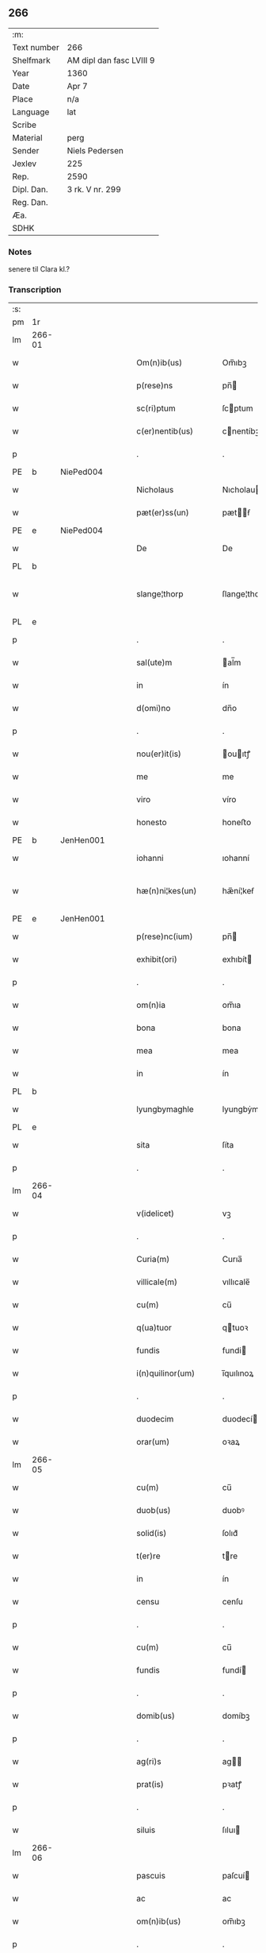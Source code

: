 ** 266
| :m:         |                          |
| Text number | 266                      |
| Shelfmark   | AM dipl dan fasc LVIII 9 |
| Year        | 1360                     |
| Date        | Apr 7                    |
| Place       | n/a                      |
| Language    | lat                      |
| Scribe      |                          |
| Material    | perg                     |
| Sender      | Niels Pedersen           |
| Jexlev      | 225                      |
| Rep.        | 2590                     |
| Dipl. Dan.  | 3 rk. V nr. 299          |
| Reg. Dan.   |                          |
| Æa.         |                          |
| SDHK        |                          |

*** Notes
senere til Clara kl.?

*** Transcription
| :s: |        |   |   |   |   |                        |               |   |   |   |   |     |   |   |   |               |
| pm  | 1r     |   |   |   |   |                        |               |   |   |   |   |     |   |   |   |               |
| lm  | 266-01 |   |   |   |   |                        |               |   |   |   |   |     |   |   |   |               |
| w   |        |   |   |   |   | Om(n)ib(us)            | Om̅ıbꝫ         |   |   |   |   | lat |   |   |   |        266-01 |
| w   |        |   |   |   |   | p(rese)ns              | pn̅           |   |   |   |   | lat |   |   |   |        266-01 |
| w   |        |   |   |   |   | sc(ri)ptum             | ſcptum       |   |   |   |   | lat |   |   |   |        266-01 |
| w   |        |   |   |   |   | c(er)nentib(us)        | cnentíbꝫ     |   |   |   |   | lat |   |   |   |        266-01 |
| p   |        |   |   |   |   | .                      | .             |   |   |   |   | lat |   |   |   |        266-01 |
| PE  | b      | NiePed004  |   |   |   |                        |               |   |   |   |   |     |   |   |   |               |
| w   |        |   |   |   |   | Nicholaus              | Nıcholau     |   |   |   |   | lat |   |   |   |        266-01 |
| w   |        |   |   |   |   | pæt(er)ss(un)          | pætẜ        |   |   |   |   | lat |   |   |   |        266-01 |
| PE  | e      | NiePed004  |   |   |   |                        |               |   |   |   |   |     |   |   |   |               |
| w   |        |   |   |   |   | De                     | De            |   |   |   |   | lat |   |   |   |        266-01 |
| PL  | b      |   |   |   |   |                        |               |   |   |   |   |     |   |   |   |               |
| w   |        |   |   |   |   | slange¦thorp           | ſlange¦thoꝛp  |   |   |   |   | lat |   |   |   | 266-01—266-02 |
| PL  | e      |   |   |   |   |                        |               |   |   |   |   |     |   |   |   |               |
| p   |        |   |   |   |   | .                      | .             |   |   |   |   | lat |   |   |   |        266-02 |
| w   |        |   |   |   |   | sal(ute)m              | al̅m          |   |   |   |   | lat |   |   |   |        266-02 |
| w   |        |   |   |   |   | in                     | ín            |   |   |   |   | lat |   |   |   |        266-02 |
| w   |        |   |   |   |   | d(omi)no               | dn̅o           |   |   |   |   | lat |   |   |   |        266-02 |
| p   |        |   |   |   |   | .                      | .             |   |   |   |   | lat |   |   |   |        266-02 |
| w   |        |   |   |   |   | nou(er)it(is)          | ouıtꝭ       |   |   |   |   | lat |   |   |   |        266-02 |
| w   |        |   |   |   |   | me                     | me            |   |   |   |   | lat |   |   |   |        266-02 |
| w   |        |   |   |   |   | viro                   | víro          |   |   |   |   | lat |   |   |   |        266-02 |
| w   |        |   |   |   |   | honesto                | honeﬅo        |   |   |   |   | lat |   |   |   |        266-02 |
| PE  | b      | JenHen001  |   |   |   |                        |               |   |   |   |   |     |   |   |   |               |
| w   |        |   |   |   |   | iohanni                | ıohanní       |   |   |   |   | lat |   |   |   |        266-02 |
| w   |        |   |   |   |   | hæ(n)ni¦kes(un)        | hæ̅ní¦keẜ      |   |   |   |   | lat |   |   |   | 266-02—266-03 |
| PE  | e      | JenHen001  |   |   |   |                        |               |   |   |   |   |     |   |   |   |               |
| w   |        |   |   |   |   | p(rese)nc(ium)         | pn̅           |   |   |   |   | lat |   |   |   |        266-03 |
| w   |        |   |   |   |   | exhibit(ori)           | exhıbít      |   |   |   |   | lat |   |   |   |        266-03 |
| p   |        |   |   |   |   | .                      | .             |   |   |   |   | lat |   |   |   |        266-03 |
| w   |        |   |   |   |   | om(n)ia                | om̅ıa          |   |   |   |   | lat |   |   |   |        266-03 |
| w   |        |   |   |   |   | bona                   | bona          |   |   |   |   | lat |   |   |   |        266-03 |
| w   |        |   |   |   |   | mea                    | mea           |   |   |   |   | lat |   |   |   |        266-03 |
| w   |        |   |   |   |   | in                     | ín            |   |   |   |   | lat |   |   |   |        266-03 |
| PL  | b      |   |   |   |   |                        |               |   |   |   |   |     |   |   |   |               |
| w   |        |   |   |   |   | lyungbymaghle          | lyungbẏmaghle |   |   |   |   | lat |   |   |   |        266-03 |
| PL  | e      |   |   |   |   |                        |               |   |   |   |   |     |   |   |   |               |
| w   |        |   |   |   |   | sita                   | ſíta          |   |   |   |   | lat |   |   |   |        266-03 |
| p   |        |   |   |   |   | .                      | .             |   |   |   |   | lat |   |   |   |        266-03 |
| lm  | 266-04 |   |   |   |   |                        |               |   |   |   |   |     |   |   |   |               |
| w   |        |   |   |   |   | v(idelicet)            | vꝫ            |   |   |   |   | lat |   |   |   |        266-04 |
| p   |        |   |   |   |   | .                      | .             |   |   |   |   | lat |   |   |   |        266-04 |
| w   |        |   |   |   |   | Curia(m)               | Curıa̅         |   |   |   |   | lat |   |   |   |        266-04 |
| w   |        |   |   |   |   | villicale(m)           | vıllıcale̅     |   |   |   |   | lat |   |   |   |        266-04 |
| w   |        |   |   |   |   | cu(m)                  | cu̅            |   |   |   |   | lat |   |   |   |        266-04 |
| w   |        |   |   |   |   | q(ua)tuor              | qtuoꝛ        |   |   |   |   | lat |   |   |   |        266-04 |
| w   |        |   |   |   |   | fundis                 | fundi        |   |   |   |   | lat |   |   |   |        266-04 |
| w   |        |   |   |   |   | i(n)quilinor(um)       | ı̅quılınoꝝ     |   |   |   |   | lat |   |   |   |        266-04 |
| p   |        |   |   |   |   | .                      | .             |   |   |   |   | lat |   |   |   |        266-04 |
| w   |        |   |   |   |   | duodecim               | duodecí      |   |   |   |   | lat |   |   |   |        266-04 |
| w   |        |   |   |   |   | orar(um)               | oꝛaꝝ          |   |   |   |   | lat |   |   |   |        266-04 |
| lm  | 266-05 |   |   |   |   |                        |               |   |   |   |   |     |   |   |   |               |
| w   |        |   |   |   |   | cu(m)                  | cu̅            |   |   |   |   | lat |   |   |   |        266-05 |
| w   |        |   |   |   |   | duob(us)               | duobꝰ         |   |   |   |   | lat |   |   |   |        266-05 |
| w   |        |   |   |   |   | solid(is)              | ſolıd᷎         |   |   |   |   | lat |   |   |   |        266-05 |
| w   |        |   |   |   |   | t(er)re                | tre          |   |   |   |   | lat |   |   |   |        266-05 |
| w   |        |   |   |   |   | in                     | ín            |   |   |   |   | lat |   |   |   |        266-05 |
| w   |        |   |   |   |   | censu                  | cenſu         |   |   |   |   | lat |   |   |   |        266-05 |
| p   |        |   |   |   |   | .                      | .             |   |   |   |   | lat |   |   |   |        266-05 |
| w   |        |   |   |   |   | cu(m)                  | cu̅            |   |   |   |   | lat |   |   |   |        266-05 |
| w   |        |   |   |   |   | fundis                 | fundí        |   |   |   |   | lat |   |   |   |        266-05 |
| p   |        |   |   |   |   | .                      | .             |   |   |   |   | lat |   |   |   |        266-05 |
| w   |        |   |   |   |   | domib(us)              | domíbꝫ        |   |   |   |   | lat |   |   |   |        266-05 |
| p   |        |   |   |   |   | .                      | .             |   |   |   |   | lat |   |   |   |        266-05 |
| w   |        |   |   |   |   | ag(ri)s                | ag          |   |   |   |   | lat |   |   |   |        266-05 |
| w   |        |   |   |   |   | prat(is)               | pꝛatꝭ         |   |   |   |   | lat |   |   |   |        266-05 |
| p   |        |   |   |   |   | .                      | .             |   |   |   |   | lat |   |   |   |        266-05 |
| w   |        |   |   |   |   | siluis                 | ſıluı        |   |   |   |   | lat |   |   |   |        266-05 |
| lm  | 266-06 |   |   |   |   |                        |               |   |   |   |   |     |   |   |   |               |
| w   |        |   |   |   |   | pascuis                | paſcuí       |   |   |   |   | lat |   |   |   |        266-06 |
| w   |        |   |   |   |   | ac                     | ac            |   |   |   |   | lat |   |   |   |        266-06 |
| w   |        |   |   |   |   | om(n)ib(us)            | om̅ıbꝫ         |   |   |   |   | lat |   |   |   |        266-06 |
| p   |        |   |   |   |   | .                      | .             |   |   |   |   | lat |   |   |   |        266-06 |
| w   |        |   |   |   |   | aliis                  | alíí         |   |   |   |   | lat |   |   |   |        266-06 |
| w   |        |   |   |   |   | eor(um)                | eoꝝ           |   |   |   |   | lat |   |   |   |        266-06 |
| w   |        |   |   |   |   | p(er)ti(n)enciis       | p̲tı̅encíí     |   |   |   |   | lat |   |   |   |        266-06 |
| w   |        |   |   |   |   | quib(us)cu(m)q(ue)     | quıbꝫcu̅qꝫ     |   |   |   |   | lat |   |   |   |        266-06 |
| w   |        |   |   |   |   | hu(m)idis              | hu̅ídı        |   |   |   |   | lat |   |   |   |        266-06 |
| w   |        |   |   |   |   | (et)                   |              |   |   |   |   | lat |   |   |   |        266-06 |
| w   |        |   |   |   |   | siccis                 | ſíccí        |   |   |   |   | lat |   |   |   |        266-06 |
| lm  | 266-07 |   |   |   |   |                        |               |   |   |   |   |     |   |   |   |               |
| w   |        |   |   |   |   | ad                     | ad            |   |   |   |   | lat |   |   |   |        266-07 |
| w   |        |   |   |   |   | q(ua)tuor              | qtuoꝛ        |   |   |   |   | lat |   |   |   |        266-07 |
| p   |        |   |   |   |   | .                      | .             |   |   |   |   | lat |   |   |   |        266-07 |
| w   |        |   |   |   |   | campor(um)             | campoꝝ        |   |   |   |   | lat |   |   |   |        266-07 |
| w   |        |   |   |   |   | limites                | límíte       |   |   |   |   | lat |   |   |   |        266-07 |
| p   |        |   |   |   |   | /                      | /             |   |   |   |   | lat |   |   |   |        266-07 |
| w   |        |   |   |   |   | d(i)c(t)os             | dc̅o          |   |   |   |   | lat |   |   |   |        266-07 |
| PL  | b      |   |   |   |   |                        |               |   |   |   |   |     |   |   |   |               |
| w   |        |   |   |   |   | markeskyæl             | markeskyæl    |   |   |   |   | lat |   |   |   |        266-07 |
| PL  | e      |   |   |   |   |                        |               |   |   |   |   |     |   |   |   |               |
| p   |        |   |   |   |   | /                      | /             |   |   |   |   | lat |   |   |   |        266-07 |
| w   |        |   |   |   |   | p(ro)                  | ꝓ             |   |   |   |   | lat |   |   |   |        266-07 |
| w   |        |   |   |   |   | t(ri)ginta             | tgínta       |   |   |   |   | lat |   |   |   |        266-07 |
| de  | b      |   |   |   |   |                        | erasrue       |   |   |   |   |     |   |   |   |               |
| w   |        |   |   |   |   | q(ui)00                | q00          |   |   |   |   | lat |   |   |   |        266-07 |
| de  | e      |   |   |   |   |                        |               |   |   |   |   |     |   |   |   |               |
| lm  | 266-08 |   |   |   |   |                        |               |   |   |   |   |     |   |   |   |               |
| w   |        |   |   |   |   | m(a)rchis              | mᷓrchı        |   |   |   |   | lat |   |   |   |        266-08 |
| p   |        |   |   |   |   | .                      | .             |   |   |   |   | lat |   |   |   |        266-08 |
| w   |        |   |   |   |   | arg(e)nti              | argn̅tí        |   |   |   |   | lat |   |   |   |        266-08 |
| w   |        |   |   |   |   | vendidisse             | vendıdıſſe    |   |   |   |   | lat |   |   |   |        266-08 |
| p   |        |   |   |   |   | .                      | .             |   |   |   |   | lat |   |   |   |        266-08 |
| w   |        |   |   |   |   | p(ro)                  | ꝓ             |   |   |   |   | lat |   |   |   |        266-08 |
| w   |        |   |   |   |   | suis                   | ſuí          |   |   |   |   | lat |   |   |   |        266-08 |
| w   |        |   |   |   |   | vsib(us)               | vſıbꝫ         |   |   |   |   | lat |   |   |   |        266-08 |
| w   |        |   |   |   |   | libere                 | lıbere        |   |   |   |   | lat |   |   |   |        266-08 |
| w   |        |   |   |   |   | iure                   | íure          |   |   |   |   | lat |   |   |   |        266-08 |
| w   |        |   |   |   |   | p(er)petuo             | ̲etuo         |   |   |   |   | lat |   |   |   |        266-08 |
| lm  | 266-09 |   |   |   |   |                        |               |   |   |   |   |     |   |   |   |               |
| w   |        |   |   |   |   | possidenda             | poſſıdenda    |   |   |   |   | lat |   |   |   |        266-09 |
| p   |        |   |   |   |   | .                      | .             |   |   |   |   | lat |   |   |   |        266-09 |
| w   |        |   |   |   |   | hac                    | hac           |   |   |   |   | lat |   |   |   |        266-09 |
| w   |        |   |   |   |   | (etiam)                | ᷎             |   |   |   |   | lat |   |   |   |        266-09 |
| w   |        |   |   |   |   | adiecta                | adíea        |   |   |   |   | lat |   |   |   |        266-09 |
| w   |        |   |   |   |   | co(n)dic(i)o(n)e       | co̅dıc̅oe       |   |   |   |   | lat |   |   |   |        266-09 |
| p   |        |   |   |   |   | .                      | .             |   |   |   |   | lat |   |   |   |        266-09 |
| w   |        |   |   |   |   | q(uod)                 | ꝙ             |   |   |   |   | lat |   |   |   |        266-09 |
| w   |        |   |   |   |   | si                     | ı            |   |   |   |   | lat |   |   |   |        266-09 |
| w   |        |   |   |   |   | d(i)c(t)a              | dc̅a           |   |   |   |   | lat |   |   |   |        266-09 |
| w   |        |   |   |   |   | bona                   | bona          |   |   |   |   | lat |   |   |   |        266-09 |
| p   |        |   |   |   |   | .                      | .             |   |   |   |   | lat |   |   |   |        266-09 |
| w   |        |   |   |   |   | ab                     | ab            |   |   |   |   | lat |   |   |   |        266-09 |
| w   |        |   |   |   |   | ip(s)o                 | ıp̅o           |   |   |   |   | lat |   |   |   |        266-09 |
| PE  | b      | JenHen001  |   |   |   |                        |               |   |   |   |   |     |   |   |   |               |
| w   |        |   |   |   |   | Io¦hanne               | Io¦hanne      |   |   |   |   | lat |   |   |   | 266-09—266-10 |
| PE  | e      | JenHen001  |   |   |   |                        |               |   |   |   |   |     |   |   |   |               |
| w   |        |   |   |   |   | p(ro)pt(er)            | t           |   |   |   |   | lat |   |   |   |        266-10 |
| w   |        |   |   |   |   | def(e)c(tu)m           | defc̅         |   |   |   |   | lat |   |   |   |        266-10 |
| w   |        |   |   |   |   | ap(ro)p(ri)ac(i)o(n)is | aac̅oı      |   |   |   |   | lat |   |   |   |        266-10 |
| w   |        |   |   |   |   | mee                    | mee           |   |   |   |   | lat |   |   |   |        266-10 |
| w   |        |   |   |   |   | p(er)                  | p̲             |   |   |   |   | lat |   |   |   |        266-10 |
| w   |        |   |   |   |   | alic(uius)             | alıcꝰ         |   |   |   |   | lat |   |   |   |        266-10 |
| w   |        |   |   |   |   | impetic(i)o(n)em       | ímpetíc̅oe    |   |   |   |   | lat |   |   |   |        266-10 |
| w   |        |   |   |   |   | eui(n)cu(n)t(ur)       | euı̅cu̅t᷑        |   |   |   |   | lat |   |   |   |        266-10 |
| p   |        |   |   |   |   | .                      | .             |   |   |   |   | lat |   |   |   |        266-10 |
| lm  | 266-11 |   |   |   |   |                        |               |   |   |   |   |     |   |   |   |               |
| w   |        |   |   |   |   | p(er)                  | p̲             |   |   |   |   | lat |   |   |   |        266-11 |
| w   |        |   |   |   |   | p(rese)ntes            | pn̅te         |   |   |   |   | lat |   |   |   |        266-11 |
| w   |        |   |   |   |   | me                     | me            |   |   |   |   | lat |   |   |   |        266-11 |
| w   |        |   |   |   |   | (et)                   |              |   |   |   |   | lat |   |   |   |        266-11 |
| w   |        |   |   |   |   | h(er)edes              | hede        |   |   |   |   | lat |   |   |   |        266-11 |
| w   |        |   |   |   |   | meos                   | meo          |   |   |   |   | lat |   |   |   |        266-11 |
| w   |        |   |   |   |   | obligo                 | oblıgo        |   |   |   |   | lat |   |   |   |        266-11 |
| w   |        |   |   |   |   | ad                     | ad            |   |   |   |   | lat |   |   |   |        266-11 |
| w   |        |   |   |   |   | reddendu(m)            | reddendu̅      |   |   |   |   | lat |   |   |   |        266-11 |
| w   |        |   |   |   |   | s(ibi)                 |             |   |   |   |   | lat |   |   |   |        266-11 |
| w   |        |   |   |   |   | u(e)l                  | ul̅            |   |   |   |   | lat |   |   |   |        266-11 |
| w   |        |   |   |   |   | h(er)edibus            | hedíbu      |   |   |   |   | lat |   |   |   |        266-11 |
| lm  | 266-12 |   |   |   |   |                        |               |   |   |   |   |     |   |   |   |               |
| w   |        |   |   |   |   | suis                   | ſuí          |   |   |   |   | lat |   |   |   |        266-12 |
| w   |        |   |   |   |   | su(m)mam               | u̅ma         |   |   |   |   | lat |   |   |   |        266-12 |
| w   |        |   |   |   |   | arge(n)ti              | arge̅tı        |   |   |   |   | lat |   |   |   |        266-12 |
| w   |        |   |   |   |   | nu(n)c                 | nu̅c           |   |   |   |   | lat |   |   |   |        266-12 |
| w   |        |   |   |   |   | leuati                 | leuatı        |   |   |   |   | lat |   |   |   |        266-12 |
| w   |        |   |   |   |   | (et)                   |              |   |   |   |   | lat |   |   |   |        266-12 |
| w   |        |   |   |   |   | p(ro)missi             | ꝓmíſſı        |   |   |   |   | lat |   |   |   |        266-12 |
| p   |        |   |   |   |   | .                      | .             |   |   |   |   | lat |   |   |   |        266-12 |
| w   |        |   |   |   |   | (et)                   |              |   |   |   |   | lat |   |   |   |        266-12 |
| w   |        |   |   |   |   | ip(s)os                | ıp̅o          |   |   |   |   | lat |   |   |   |        266-12 |
| w   |        |   |   |   |   | inde(m)pnes            | índe̅pne      |   |   |   |   | lat |   |   |   |        266-12 |
| w   |        |   |   |   |   | p(ro)                  | ꝓ             |   |   |   |   | lat |   |   |   |        266-12 |
| lm  | 266-13 |   |   |   |   |                        |               |   |   |   |   |     |   |   |   |               |
| w   |        |   |   |   |   | hui(us)mo(d)i          | huíꝰmo̅ı       |   |   |   |   | lat |   |   |   |        266-13 |
| w   |        |   |   |   |   | (con)tractu            | ꝯtrau        |   |   |   |   | lat |   |   |   |        266-13 |
| w   |        |   |   |   |   | penit(us)              | penítꝰ        |   |   |   |   | lat |   |   |   |        266-13 |
| w   |        |   |   |   |   | co(n)seruare           | co̅ſeruare     |   |   |   |   | lat |   |   |   |        266-13 |
| p   |        |   |   |   |   | .                      | .             |   |   |   |   | lat |   |   |   |        266-13 |
| w   |        |   |   |   |   | Dat(um)                | Da           |   |   |   |   | lat |   |   |   |        266-13 |
| w   |        |   |   |   |   | s(u)b                  | ſb̅            |   |   |   |   | lat |   |   |   |        266-13 |
| w   |        |   |   |   |   | sigillis               | ſıgıllı      |   |   |   |   | lat |   |   |   |        266-13 |
| w   |        |   |   |   |   | meo                    | meo           |   |   |   |   | lat |   |   |   |        266-13 |
| p   |        |   |   |   |   | .                      | .             |   |   |   |   | lat |   |   |   |        266-13 |
| w   |        |   |   |   |   | (et)                   |              |   |   |   |   | lat |   |   |   |        266-13 |
| lm  | 266-14 |   |   |   |   |                        |               |   |   |   |   |     |   |   |   |               |
| w   |        |   |   |   |   | amicor(um)             | mícoꝝ        |   |   |   |   | lat |   |   |   |        266-14 |
| w   |        |   |   |   |   | meor(um)               | meoꝝ          |   |   |   |   | lat |   |   |   |        266-14 |
| PE  | b      | BodJos001  |   |   |   |                        |               |   |   |   |   |     |   |   |   |               |
| w   |        |   |   |   |   | botulphi               | botulphı      |   |   |   |   | lat |   |   |   |        266-14 |
| w   |        |   |   |   |   | skytte                 | ſkẏtte        |   |   |   |   | lat |   |   |   |        266-14 |
| PE  | e      | BodJos001  |   |   |   |                        |               |   |   |   |   |     |   |   |   |               |
| p   |        |   |   |   |   | .                      | .             |   |   |   |   | lat |   |   |   |        266-14 |
| PE  | b      | HenIsu001  |   |   |   |                        |               |   |   |   |   |     |   |   |   |               |
| w   |        |   |   |   |   | henrici                | henrící       |   |   |   |   | lat |   |   |   |        266-14 |
| w   |        |   |   |   |   | ysylfs(un)             | yſẏlfẜ        |   |   |   |   | lat |   |   |   |        266-14 |
| PE  | e      | HenIsu001  |   |   |   |                        |               |   |   |   |   |     |   |   |   |               |
| p   |        |   |   |   |   | .                      | .             |   |   |   |   | lat |   |   |   |        266-14 |
| PE  | b      | EriNie002  |   |   |   |                        |               |   |   |   |   |     |   |   |   |               |
| w   |        |   |   |   |   | Erici                  | rící         |   |   |   |   | lat |   |   |   |        266-14 |
| w   |        |   |   |   |   | nicliss(un)            | nıclıſẜ       |   |   |   |   | lat |   |   |   |        266-14 |
| PE  | e      | EriNie002  |   |   |   |                        |               |   |   |   |   |     |   |   |   |               |
| p   |        |   |   |   |   | .                      | .             |   |   |   |   | lat |   |   |   |        266-14 |
| PE  | b      | JonIsx001  |   |   |   |                        |               |   |   |   |   |     |   |   |   |               |
| w   |        |   |   |   |   | Io¦ne                  | Io¦ne         |   |   |   |   | lat |   |   |   | 266-14—266-15 |
| w   |        |   |   |   |   | ijs                    | ij           |   |   |   |   | lat |   |   |   |        266-15 |
| PE  | e      | JonIsx001  |   |   |   |                        |               |   |   |   |   |     |   |   |   |               |
| p   |        |   |   |   |   | .                      | .             |   |   |   |   | lat |   |   |   |        266-15 |
| w   |        |   |   |   |   | (et)                   |              |   |   |   |   | lat |   |   |   |        266-15 |
| PE  | b      | BodJos001  |   |   |   |                        |               |   |   |   |   |     |   |   |   |               |
| w   |        |   |   |   |   | botulphi               | botulphí      |   |   |   |   | lat |   |   |   |        266-15 |
| de  | x      |   |   |   |   |                        | erasure       |   |   |   |   |     |   |   |   |               |
| w   |        |   |   |   |   | a⸠s⸡veẜ                | a⸠ſ⸡ves(un)   |   |   |   |   | lat |   |   |   |        266-15 |
| PE  | e      | BodJos001  |   |   |   |                        |               |   |   |   |   |     |   |   |   |               |
| w   |        |   |   |   |   | in                     | ín            |   |   |   |   | lat |   |   |   |        266-15 |
| w   |        |   |   |   |   | maiore(m)              | maioꝛe̅        |   |   |   |   | lat |   |   |   |        266-15 |
| w   |        |   |   |   |   | euidencia(m)           | euídencıa̅     |   |   |   |   | lat |   |   |   |        266-15 |
| w   |        |   |   |   |   | (et)                   |              |   |   |   |   | lat |   |   |   |        266-15 |
| w   |        |   |   |   |   | cautela(m)             | cautela̅       |   |   |   |   | lat |   |   |   |        266-15 |
| p   |        |   |   |   |   | .                      | .             |   |   |   |   | lat |   |   |   |        266-15 |
| w   |        |   |   |   |   | anno                   | nno          |   |   |   |   | lat |   |   |   |        266-15 |
| lm  | 266-16 |   |   |   |   |                        |               |   |   |   |   |     |   |   |   |               |
| w   |        |   |   |   |   | do(imini)              | do           |   |   |   |   | lat |   |   |   |        266-16 |
| p   |        |   |   |   |   | .                      | .             |   |   |   |   | lat |   |   |   |        266-16 |
| n   |        |   |   |   |   | mͦ                      | ͦ             |   |   |   |   | lat |   |   |   |        266-16 |
| p   |        |   |   |   |   | .                      | .             |   |   |   |   | lat |   |   |   |        266-16 |
| n   |        |   |   |   |   | cccͦ                    | ccͦc           |   |   |   |   | lat |   |   |   |        266-16 |
| p   |        |   |   |   |   | .                      | .             |   |   |   |   | lat |   |   |   |        266-16 |
| w   |        |   |   |   |   | sexagesimo             | ſexageſímo    |   |   |   |   | lat |   |   |   |        266-16 |
| p   |        |   |   |   |   | .                      | .             |   |   |   |   | lat |   |   |   |        266-16 |
| w   |        |   |   |   |   | t(er)cia               | tcía         |   |   |   |   | lat |   |   |   |        266-16 |
| w   |        |   |   |   |   | f(e)r(ia)              | fr           |   |   |   |   | lat |   |   |   |        266-16 |
| w   |        |   |   |   |   | pasche                 | paſche        |   |   |   |   | lat |   |   |   |        266-16 |
| p   |        |   |   |   |   | .                      | .             |   |   |   |   | lat |   |   |   |        266-16 |
| :e: |        |   |   |   |   |                        |               |   |   |   |   |     |   |   |   |               |
